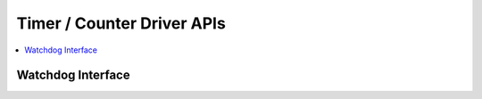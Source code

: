.. _timer_counter_interfaces:

Timer / Counter Driver APIs
###########################

.. contents::
   :depth: 1
   :local:
   :backlinks: top

Watchdog Interface
******************

.. doxygengroup:: watchdog_interface
   :project: Zephyr
